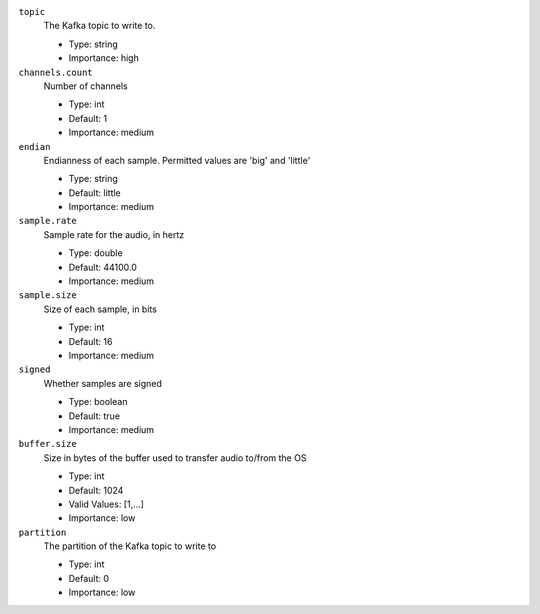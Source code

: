 ``topic``
  The Kafka topic to write to.

  * Type: string
  * Importance: high

``channels.count``
  Number of channels

  * Type: int
  * Default: 1
  * Importance: medium

``endian``
  Endianness of each sample. Permitted values are 'big' and 'little'

  * Type: string
  * Default: little
  * Importance: medium

``sample.rate``
  Sample rate for the audio, in hertz

  * Type: double
  * Default: 44100.0
  * Importance: medium

``sample.size``
  Size of each sample, in bits

  * Type: int
  * Default: 16
  * Importance: medium

``signed``
  Whether samples are signed

  * Type: boolean
  * Default: true
  * Importance: medium

``buffer.size``
  Size in bytes of the buffer used to transfer audio to/from the OS

  * Type: int
  * Default: 1024
  * Valid Values: [1,...]
  * Importance: low

``partition``
  The partition of the Kafka topic to write to

  * Type: int
  * Default: 0
  * Importance: low

